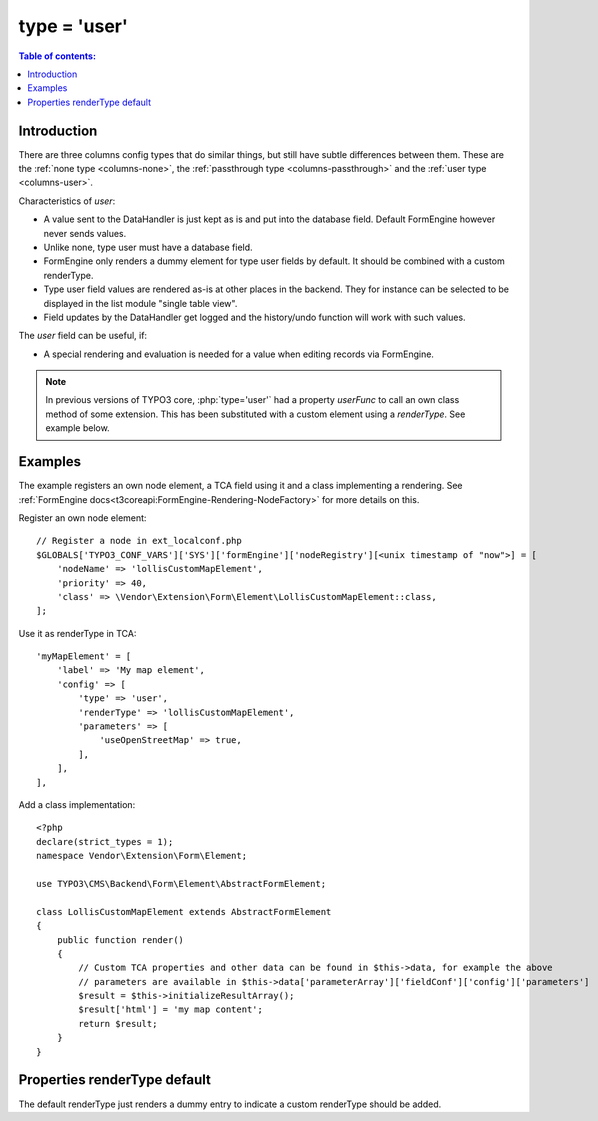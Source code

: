 ﻿.. include:: ../../Includes.txt

.. _columns-user:

=============
type = 'user'
=============

.. contents:: Table of contents:
   :local:
   :depth: 1

.. _columns-user-introduction:

Introduction
============

There are three columns config types that do similar things, but still have subtle differences between them.
These are the :ref:`none type <columns-none>`, the :ref:`passthrough type <columns-passthrough>` and the
:ref:`user type <columns-user>`.

Characteristics of `user`:

* A value sent to the DataHandler is just kept as is and put into the database field. Default FormEngine
  however never sends values.
* Unlike none, type user must have a database field.
* FormEngine only renders a dummy element for type user fields by default. It should be combined with a
  custom renderType.
* Type user field values are rendered as-is at other places in the backend. They for instance can be selected
  to be displayed in the list module "single table view".
* Field updates by the DataHandler get logged and the history/undo function will work with such values.

The `user` field can be useful, if:

* A special rendering and evaluation is needed for a value when editing records via FormEngine.

.. note::
    In previous versions of TYPO3 core, :php:`type='user'` had a property `userFunc` to call an own class
    method of some extension. This has been substituted with a custom element using a `renderType`.
    See example below.


.. _columns-user-examples:

Examples
========

The example registers an own node element, a TCA field using it and a class implementing a rendering.
See :ref:`FormEngine docs<t3coreapi:FormEngine-Rendering-NodeFactory>` for more details on this.

Register an own node element::

    // Register a node in ext_localconf.php
    $GLOBALS['TYPO3_CONF_VARS']['SYS']['formEngine']['nodeRegistry'][<unix timestamp of "now">] = [
        'nodeName' => 'lollisCustomMapElement',
        'priority' => 40,
        'class' => \Vendor\Extension\Form\Element\LollisCustomMapElement::class,
    ];

Use it as renderType in TCA::

    'myMapElement' = [
        'label' => 'My map element',
        'config' => [
            'type' => 'user',
            'renderType' => 'lollisCustomMapElement',
            'parameters' => [
                'useOpenStreetMap' => true,
            ],
        ],
    ],

Add a class implementation::

    <?php
    declare(strict_types = 1);
    namespace Vendor\Extension\Form\Element;

    use TYPO3\CMS\Backend\Form\Element\AbstractFormElement;

    class LollisCustomMapElement extends AbstractFormElement
    {
        public function render()
        {
            // Custom TCA properties and other data can be found in $this->data, for example the above
            // parameters are available in $this->data['parameterArray']['fieldConf']['config']['parameters']
            $result = $this->initializeResultArray();
            $result['html'] = 'my map content';
            return $result;
        }
    }


.. _columns-user-properties-type:
.. _columns-user-properties-notablewrapping:
.. _columns-user-properties-parameters:
.. _columns-user-properties-userfunc:
.. _columns-user-properties:

Properties renderType default
=============================

The default renderType just renders a dummy entry to indicate a custom renderType should be added.


